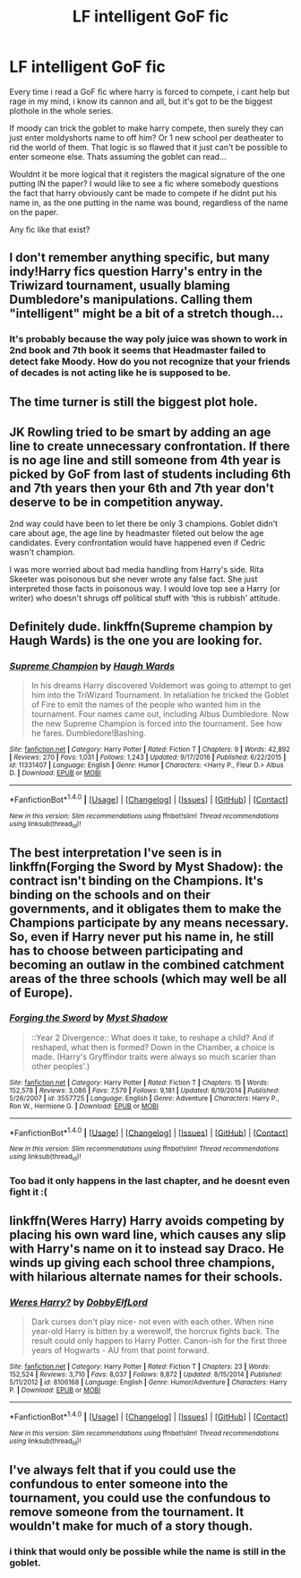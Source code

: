 #+TITLE: LF intelligent GoF fic

* LF intelligent GoF fic
:PROPERTIES:
:Author: luminphoenix
:Score: 0
:DateUnix: 1499682534.0
:DateShort: 2017-Jul-10
:FlairText: Request
:END:
Every time i read a GoF fic where harry is forced to compete, i cant help but rage in my mind, i know its cannon and all, but it's got to be the biggest plothole in the whole series.

If moody can trick the goblet to make harry compete, then surely they can just enter moldyshorts name to off him? Or 1 new school per deatheater to rid the world of them. That logic is so flawed that it just can't be possible to enter someone else. Thats assuming the goblet can read...

Wouldnt it be more logical that it registers the magical signature of the one putting IN the paper? I would like to see a fic where somebody questions the fact that harry obviously cant be made to compete if he didnt put his name in, as the one putting in the name was bound, regardless of the name on the paper.

Any fic like that exist?


** I don't remember anything specific, but many indy!Harry fics question Harry's entry in the Triwizard tournament, usually blaming Dumbledore's manipulations. Calling them "intelligent" might be a bit of a stretch though...
:PROPERTIES:
:Author: deirox
:Score: 5
:DateUnix: 1499686880.0
:DateShort: 2017-Jul-10
:END:

*** It's probably because the way poly juice was shown to work in 2nd book and 7th book it seems that Headmaster failed to detect fake Moody. How do you not recognize that your friends of decades is not acting like he is supposed to be.
:PROPERTIES:
:Score: 3
:DateUnix: 1499704035.0
:DateShort: 2017-Jul-10
:END:


** The time turner is still the biggest plot hole.
:PROPERTIES:
:Author: EpicBeardMan
:Score: 3
:DateUnix: 1499708209.0
:DateShort: 2017-Jul-10
:END:


** JK Rowling tried to be smart by adding an age line to create unnecessary confrontation. If there is no age line and still someone from 4th year is picked by GoF from last of students including 6th and 7th years then your 6th and 7th year don't deserve to be in competition anyway.

2nd way could have been to let there be only 3 champions. Goblet didn't care about age, the age line by headmaster fileted out below the age candidates. Every confrontation would have happened even if Cedric wasn't champion.

I was more worried about bad media handling from Harry's side. Rita Skeeter was poisonous but she never wrote any false fact. She just interpreted those facts in poisonous way. I would love top see a Harry (or writer) who doesn't shrugs off political stuff with 'this is rubbish' attitude.
:PROPERTIES:
:Score: 1
:DateUnix: 1499703875.0
:DateShort: 2017-Jul-10
:END:


** Definitely dude. linkffn(Supreme champion by Haugh Wards) is the one you are looking for.
:PROPERTIES:
:Author: MangoApple043
:Score: 1
:DateUnix: 1499705441.0
:DateShort: 2017-Jul-10
:END:

*** [[http://www.fanfiction.net/s/11331407/1/][*/Supreme Champion/*]] by [[https://www.fanfiction.net/u/5677261/Haugh-Wards][/Haugh Wards/]]

#+begin_quote
  In his dreams Harry discovered Voldemort was going to attempt to get him into the TriWizard Tournament. In retaliation he tricked the Goblet of Fire to emit the names of the people who wanted him in the tournament. Four names came out, including Albus Dumbledore. Now the new Supreme Champion is forced into the tournament. See how he fares. Dumbledore!Bashing.
#+end_quote

^{/Site/: [[http://www.fanfiction.net/][fanfiction.net]] *|* /Category/: Harry Potter *|* /Rated/: Fiction T *|* /Chapters/: 9 *|* /Words/: 42,892 *|* /Reviews/: 270 *|* /Favs/: 1,031 *|* /Follows/: 1,243 *|* /Updated/: 9/17/2016 *|* /Published/: 6/22/2015 *|* /id/: 11331407 *|* /Language/: English *|* /Genre/: Humor *|* /Characters/: <Harry P., Fleur D.> Albus D. *|* /Download/: [[http://www.ff2ebook.com/old/ffn-bot/index.php?id=11331407&source=ff&filetype=epub][EPUB]] or [[http://www.ff2ebook.com/old/ffn-bot/index.php?id=11331407&source=ff&filetype=mobi][MOBI]]}

--------------

*FanfictionBot*^{1.4.0} *|* [[[https://github.com/tusing/reddit-ffn-bot/wiki/Usage][Usage]]] | [[[https://github.com/tusing/reddit-ffn-bot/wiki/Changelog][Changelog]]] | [[[https://github.com/tusing/reddit-ffn-bot/issues/][Issues]]] | [[[https://github.com/tusing/reddit-ffn-bot/][GitHub]]] | [[[https://www.reddit.com/message/compose?to=tusing][Contact]]]

^{/New in this version: Slim recommendations using/ ffnbot!slim! /Thread recommendations using/ linksub(thread_id)!}
:PROPERTIES:
:Author: FanfictionBot
:Score: 1
:DateUnix: 1499705449.0
:DateShort: 2017-Jul-10
:END:


** The best interpretation I've seen is in linkffn(Forging the Sword by Myst Shadow): the contract isn't binding on the Champions. It's binding on the schools and on their governments, and it obligates them to make the Champions participate by any means necessary. So, even if Harry never put his name in, he still has to choose between participating and becoming an outlaw in the combined catchment areas of the three schools (which may well be all of Europe).
:PROPERTIES:
:Author: turbinicarpus
:Score: 1
:DateUnix: 1499715447.0
:DateShort: 2017-Jul-11
:END:

*** [[http://www.fanfiction.net/s/3557725/1/][*/Forging the Sword/*]] by [[https://www.fanfiction.net/u/318654/Myst-Shadow][/Myst Shadow/]]

#+begin_quote
  ::Year 2 Divergence:: What does it take, to reshape a child? And if reshaped, what then is formed? Down in the Chamber, a choice is made. (Harry's Gryffindor traits were always so much scarier than other peoples'.)
#+end_quote

^{/Site/: [[http://www.fanfiction.net/][fanfiction.net]] *|* /Category/: Harry Potter *|* /Rated/: Fiction T *|* /Chapters/: 15 *|* /Words/: 152,578 *|* /Reviews/: 3,086 *|* /Favs/: 7,579 *|* /Follows/: 9,181 *|* /Updated/: 8/19/2014 *|* /Published/: 5/26/2007 *|* /id/: 3557725 *|* /Language/: English *|* /Genre/: Adventure *|* /Characters/: Harry P., Ron W., Hermione G. *|* /Download/: [[http://www.ff2ebook.com/old/ffn-bot/index.php?id=3557725&source=ff&filetype=epub][EPUB]] or [[http://www.ff2ebook.com/old/ffn-bot/index.php?id=3557725&source=ff&filetype=mobi][MOBI]]}

--------------

*FanfictionBot*^{1.4.0} *|* [[[https://github.com/tusing/reddit-ffn-bot/wiki/Usage][Usage]]] | [[[https://github.com/tusing/reddit-ffn-bot/wiki/Changelog][Changelog]]] | [[[https://github.com/tusing/reddit-ffn-bot/issues/][Issues]]] | [[[https://github.com/tusing/reddit-ffn-bot/][GitHub]]] | [[[https://www.reddit.com/message/compose?to=tusing][Contact]]]

^{/New in this version: Slim recommendations using/ ffnbot!slim! /Thread recommendations using/ linksub(thread_id)!}
:PROPERTIES:
:Author: FanfictionBot
:Score: 1
:DateUnix: 1499715508.0
:DateShort: 2017-Jul-11
:END:


*** Too bad it only happens in the last chapter, and he doesnt even fight it :(
:PROPERTIES:
:Author: luminphoenix
:Score: 1
:DateUnix: 1499859097.0
:DateShort: 2017-Jul-12
:END:


** linkffn(Weres Harry) Harry avoids competing by placing his own ward line, which causes any slip with Harry's name on it to instead say Draco. He winds up giving each school three champions, with hilarious alternate names for their schools.
:PROPERTIES:
:Author: Jahoan
:Score: 1
:DateUnix: 1499825904.0
:DateShort: 2017-Jul-12
:END:

*** [[http://www.fanfiction.net/s/8106168/1/][*/Weres Harry?/*]] by [[https://www.fanfiction.net/u/1077111/DobbyElfLord][/DobbyElfLord/]]

#+begin_quote
  Dark curses don't play nice- not even with each other. When nine year-old Harry is bitten by a werewolf, the horcrux fights back. The result could only happen to Harry Potter. Canon-ish for the first three years of Hogwarts - AU from that point forward.
#+end_quote

^{/Site/: [[http://www.fanfiction.net/][fanfiction.net]] *|* /Category/: Harry Potter *|* /Rated/: Fiction T *|* /Chapters/: 23 *|* /Words/: 152,524 *|* /Reviews/: 3,710 *|* /Favs/: 8,037 *|* /Follows/: 8,872 *|* /Updated/: 8/15/2014 *|* /Published/: 5/11/2012 *|* /id/: 8106168 *|* /Language/: English *|* /Genre/: Humor/Adventure *|* /Characters/: Harry P. *|* /Download/: [[http://www.ff2ebook.com/old/ffn-bot/index.php?id=8106168&source=ff&filetype=epub][EPUB]] or [[http://www.ff2ebook.com/old/ffn-bot/index.php?id=8106168&source=ff&filetype=mobi][MOBI]]}

--------------

*FanfictionBot*^{1.4.0} *|* [[[https://github.com/tusing/reddit-ffn-bot/wiki/Usage][Usage]]] | [[[https://github.com/tusing/reddit-ffn-bot/wiki/Changelog][Changelog]]] | [[[https://github.com/tusing/reddit-ffn-bot/issues/][Issues]]] | [[[https://github.com/tusing/reddit-ffn-bot/][GitHub]]] | [[[https://www.reddit.com/message/compose?to=tusing][Contact]]]

^{/New in this version: Slim recommendations using/ ffnbot!slim! /Thread recommendations using/ linksub(thread_id)!}
:PROPERTIES:
:Author: FanfictionBot
:Score: 1
:DateUnix: 1499825919.0
:DateShort: 2017-Jul-12
:END:


** I've always felt that if you could use the confundous to enter someone into the tournament, you could use the confundous to remove someone from the tournament. It wouldn't make for much of a story though.
:PROPERTIES:
:Author: Lord_Anarchy
:Score: 1
:DateUnix: 1499688389.0
:DateShort: 2017-Jul-10
:END:

*** i think that would only be possible while the name is still in the goblet.
:PROPERTIES:
:Score: 1
:DateUnix: 1499699958.0
:DateShort: 2017-Jul-10
:END:
